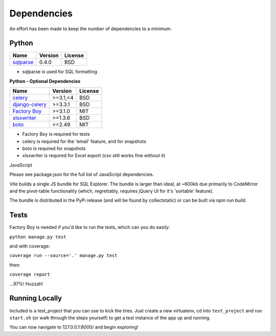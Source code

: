 Dependencies
============

An effort has been made to keep the number of dependencies to a
minimum.

Python
------

=========================================================== ======= ================
Name                                                        Version License
=========================================================== ======= ================
`sqlparse <https://github.com/andialbrecht/sqlparse/>`_     0.4.0   BSD
=========================================================== ======= ================

- sqlparse is used for SQL formatting

**Python - Optional Dependencies**

====================================================================  ===========  =============
Name                                                                    Version      License
====================================================================  ===========  =============
`celery <http://www.celeryproject.org/>`_                              >=3.1,<4      BSD
`django-celery <http://www.celeryproject.org/>`_                       >=3.3.1       BSD
`Factory Boy <https://github.com/rbarrois/factory_boy>`_               >=3.1.0       MIT
`xlsxwriter <http://xlsxwriter.readthedocs.io/>`_                      >=1.3.6       BSD
`boto <https://github.com/boto/boto>`_                                 >=2.49        MIT
====================================================================  ===========  =============

- Factory Boy is required for tests
- celery is required for the 'email' feature, and for snapshots
- boto is required for snapshots
- xlsxwriter is required for Excel export (csv still works fine without it)

JavaScript

Please see package.json for the full list of JavaScript dependencies.

Vite builds a single JS bundle for SQL Explorer. The bundle is larger than ideal, at ~600kb due primarily to CodeMirror and the pivot-table functionality (which, regrettably, requires jQuery UI for it's 'sortable' feature).

The bundle is distributed in the PyPi release (and will be found by collectstatic) or can be built via `npm run build`.

Tests
-----

Factory Boy is needed if you'd like to run the tests, which can you do
easily:

``python manage.py test``

and with coverage:

``coverage run --source='.' manage.py test``

then:

``coverage report``

...97%! Huzzah!

Running Locally
---------------

Included is a test_project that you can use to kick the tires. Just
create a new virtualenv, cd into ``test_project`` and run ``start.sh`` (or
walk through the steps yourself) to get a test instance of the app up
and running.

You can now navigate to 127.0.0.1:8000/ and begin exploring!
